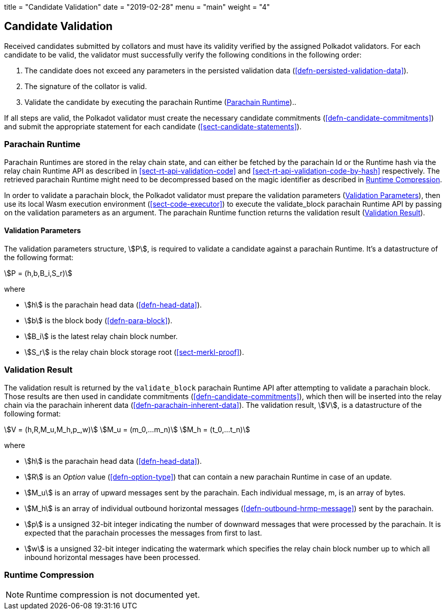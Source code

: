 +++
title = "Candidate Validation"
date = "2019-02-28"
menu = "main"
weight = "4"
+++

[#sect-candidate-validation]
== Candidate Validation

Received candidates submitted by collators and must have its validity verified
by the assigned Polkadot validators. For each candidate to be valid, the
validator must successfully verify the following conditions in the following
order:

. The candidate does not exceed any parameters in the persisted validation data
(<<defn-persisted-validation-data>>).
. The signature of the collator is valid.
. Validate the candidate by executing the parachain Runtime (<<sect-parachain-runtime>>)..

If all steps are valid, the Polkadot validator must create the necessary
candidate commitments (<<defn-candidate-commitments>>) and submit the
appropriate statement for each candidate
(<<sect-candidate-statements>>).

[#sect-parachain-runtime]
=== Parachain Runtime

Parachain Runtimes are stored in the relay chain state, and can either be
fetched by the parachain Id or the Runtime hash via the relay chain Runtime API
as described in <<sect-rt-api-validation-code>> and
<<sect-rt-api-validation-code-by-hash>> respectively. The retrieved parachain
Runtime might need to be decompressed based on the magic identifier as described
in <<sect-runtime-compression>>.

In order to validate a parachain block, the Polkadot validator must prepare the
validation parameters (<<defn-validation-parameters>>), then use its local Wasm
execution environment (<<sect-code-executor>>) to execute the validate_block
parachain Runtime API by passing on the validation parameters as an argument.
The parachain Runtime function returns the validation result
(<<defn-validation-result>>).

[#defn-validation-parameters]
==== Validation Parameters
****
The validation parameters structure, stem:[P], is required to validate a
candidate against a parachain Runtime. It's a datastructure of the following
format:

[stem]
++++
P = (h,b,B_i,S_r)
++++

where

* stem:[h] is the parachain head data (<<defn-head-data>>).
* stem:[b] is the block body (<<defn-para-block>>).
* stem:[B_i] is the latest relay chain block number.
* stem:[S_r] is the relay chain block storage root (<<sect-merkl-proof>>).
****

[#defn-validation-result]
=== Validation Result
****
The validation result is returned by the `validate_block` parachain Runtime API
after attempting to validate a parachain block. Those results are then used in
candidate commitments (<<defn-candidate-commitments>>), which then will be
inserted into the relay chain via the parachain inherent data
(<<defn-parachain-inherent-data>>). The validation result, stem:[V], is a
datastructure of the following format:

[stem]
++++
V   = (h,R,M_u,M_h,p_,w)\
M_u = (m_0,…m_n)\
M_h = (t_0,…t_n)
++++

where

* stem:[h] is the parachain head data (<<defn-head-data>>).
* stem:[R] is an _Option_ value (<<defn-option-type>>) that can contain a new
parachain Runtime in case of an update.
* stem:[M_u] is an array of upward messages sent by the parachain. Each
individual message, m, is an array of bytes.
* stem:[M_h] is an array of individual outbound horizontal messages
(<<defn-outbound-hrmp-message>>) sent by the parachain.
* stem:[p] is a unsigned 32-bit integer indicating the number of downward
messages that were processed by the parachain. It is expected that the parachain
processes the messages from first to last.
* stem:[w] is a unsigned 32-bit integer indicating the watermark which specifies
the relay chain block number up to which all inbound horizontal messages have
been processed.
****

[#sect-runtime-compression]
=== Runtime Compression

NOTE: Runtime compression is not documented yet.
